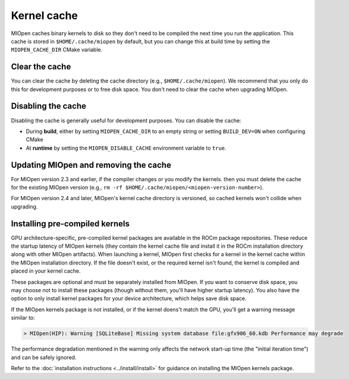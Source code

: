 .. meta::
  :description: Using kernel cache
  :keywords: MIOpen, ROCm, API, documentation, kernel cache

********************************************************************
Kernel cache
********************************************************************

MIOpen caches binary kernels to disk so they don't need to be compiled the next time you run the
application. This cache is stored in ``$HOME/.cache/miopen`` by default, but you can change this at
build time by setting the ``MIOPEN_CACHE_DIR`` CMake variable.

Clear the cache
====================================================

You can clear the cache by deleting the cache directory (e.g., ``$HOME/.cache/miopen``). We
recommend that you only do this for development purposes or to free disk space. You don't need to
clear the cache when upgrading MIOpen.

Disabling the cache
====================================================

Disabling the cache is generally useful for development purposes. You can disable the cache:

* During **build**, either by setting ``MIOPEN_CACHE_DIR`` to an empty string or setting
  ``BUILD_DEV=ON`` when configuring CMake
* At **runtime** by setting the ``MIOPEN_DISABLE_CACHE`` environment variable to ``true``.

Updating MIOpen and removing the cache
===============================================================

For MIOpen version 2.3 and earlier, if the compiler changes or you modify the kernels. then you must
delete the cache for the existing MIOpen version
(e.g., ``rm -rf $HOME/.cache/miopen/<miopen-version-number>``).

For MIOpen version 2.4 and later, MIOpen's kernel cache directory is versioned, so cached kernels
won't collide when upgrading.

Installing pre-compiled kernels
====================================================

GPU architecture-specific, pre-compiled kernel packages are available in the ROCm package
repositories. These reduce the startup latency of MIOpen kernels (they contain the kernel cache file
and install it in the ROCm installation directory along with other MIOpen artifacts). When launching a
kernel, MIOpen first checks for a kernel in the kernel cache within the MIOpen installation directory. If
the file doesn't exist, or the required kernel isn't found, the kernel is compiled and placed in your
kernel cache.

These packages are optional and must be separately installed from MIOpen. If you want to conserve
disk space, you may choose not to install these packages (though without them, you'll have higher
startup latency). You also have the option to only install kernel packages for your device architecture,
which helps save disk space.

If the MIOpen kernels package is not installed, or if the kernel doens't match the GPU, you'll get a
warning message similar to:

.. code:: bash

  > MIOpen(HIP): Warning [SQLiteBase] Missing system database file:gfx906_60.kdb Performance may degrade

The performance degradation mentioned in the warning only affects the network start-up time (the
"initial iteration time") and can be safely ignored.

Refer to the :doc:`installation instructions <../install/install>` for guidance on installing the MIOpen
kernels package.

